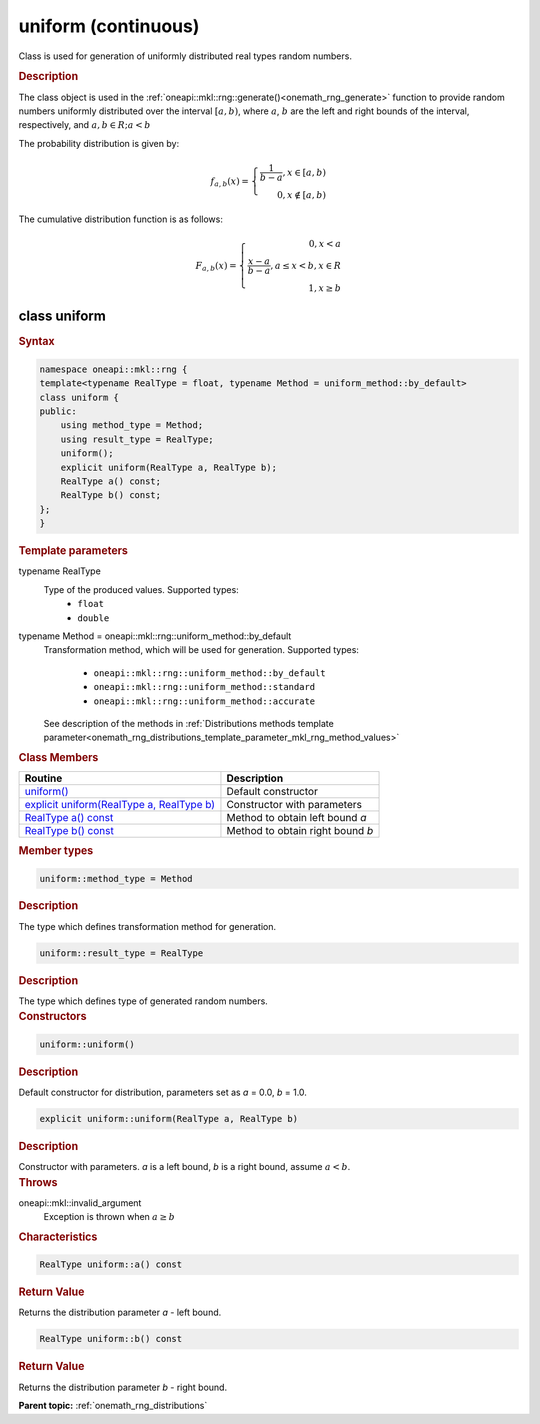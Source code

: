 .. SPDX-FileCopyrightText: 2019-2020 Intel Corporation
..
.. SPDX-License-Identifier: CC-BY-4.0

.. _onemath_rng_uniform_continuous:

uniform (continuous)
====================

Class is used for generation of uniformly distributed real types random numbers.

.. _onemath_rng_uniform_continuous_description:

.. rubric:: Description

The class object is used in the :ref:`oneapi::mkl::rng::generate()<onemath_rng_generate>` function to provide random numbers uniformly distributed over the interval :math:`[a, b)`, where :math:`a`, :math:`b` are the left and right bounds of the
interval, respectively, and :math:`a, b \in R; a < b`

The probability distribution is given by:

.. math::

    f_{a, b}(x) = \left\{ \begin{array}{rcl} \frac{1}{b-a}, x \in [a, b) \\ 0, x \notin [a, b) \end{array}\right.

The cumulative distribution function is as follows:

.. math::

    F_{a, b}(x) = \left\{ \begin{array}{rcl} 0, x < a \\ \frac{x - a}{b - a}, a \leq x < b, x \in R \\ 1, x \ge b \end{array}\right.


.. _onemath_rng_uniform_continuous_syntax:

class uniform
-------------

.. rubric:: Syntax

.. code-block:: cpp

    namespace oneapi::mkl::rng {
    template<typename RealType = float, typename Method = uniform_method::by_default>
    class uniform {
    public:
        using method_type = Method;
        using result_type = RealType;
        uniform();
        explicit uniform(RealType a, RealType b);
        RealType a() const;
        RealType b() const;
    };
    }

.. container:: section

    .. rubric:: Template parameters

    .. container:: section

        typename RealType
            Type of the produced values. Supported types:
                * ``float``
                * ``double``

    .. container:: section

        typename Method = oneapi::mkl::rng::uniform_method::by_default
            Transformation method, which will be used for generation. Supported types:

                * ``oneapi::mkl::rng::uniform_method::by_default``
                * ``oneapi::mkl::rng::uniform_method::standard``
                * ``oneapi::mkl::rng::uniform_method::accurate``

            See description of the methods in :ref:`Distributions methods template parameter<onemath_rng_distributions_template_parameter_mkl_rng_method_values>`

.. container:: section

    .. rubric:: Class Members

    .. list-table::
        :header-rows: 1

        * - Routine
          - Description
        * - `uniform()`_
          - Default constructor
        * - `explicit uniform(RealType a, RealType b)`_
          - Constructor with parameters
        * - `RealType a() const`_
          - Method to obtain left bound `a`
        * - `RealType b() const`_
          - Method to obtain right bound `b`

.. container:: section

    .. rubric:: Member types

    .. container:: section

        .. code-block:: cpp

            uniform::method_type = Method

        .. container:: section

            .. rubric:: Description

            The type which defines transformation method for generation.

    .. container:: section

        .. code-block:: cpp

            uniform::result_type = RealType

        .. container:: section

            .. rubric:: Description

            The type which defines type of generated random numbers.

.. container:: section

    .. rubric:: Constructors

    .. container:: section

        .. _`uniform()`:

        .. code-block:: cpp

            uniform::uniform()

        .. container:: section

            .. rubric:: Description

            Default constructor for distribution, parameters set as `a` = 0.0, `b` = 1.0.

    .. container:: section

        .. _`explicit uniform(RealType a, RealType b)`:

        .. code-block:: cpp

            explicit uniform::uniform(RealType a, RealType b)

        .. container:: section

            .. rubric:: Description

            Constructor with parameters. `a` is a left bound, `b` is a right bound, assume :math:`a < b`.

        .. container:: section

            .. rubric:: Throws

            oneapi::mkl::invalid_argument
                Exception is thrown when :math:`a \ge b`

.. container:: section

    .. rubric:: Characteristics

    .. container:: section

        .. _`RealType a() const`:

        .. code-block:: cpp

            RealType uniform::a() const

        .. container:: section

            .. rubric:: Return Value

            Returns the distribution parameter `a` - left bound.

    .. container:: section

        .. _`RealType b() const`:

        .. code-block:: cpp

            RealType uniform::b() const

        .. container:: section

            .. rubric:: Return Value

            Returns the distribution parameter `b` - right bound.

**Parent topic:** :ref:`onemath_rng_distributions`

